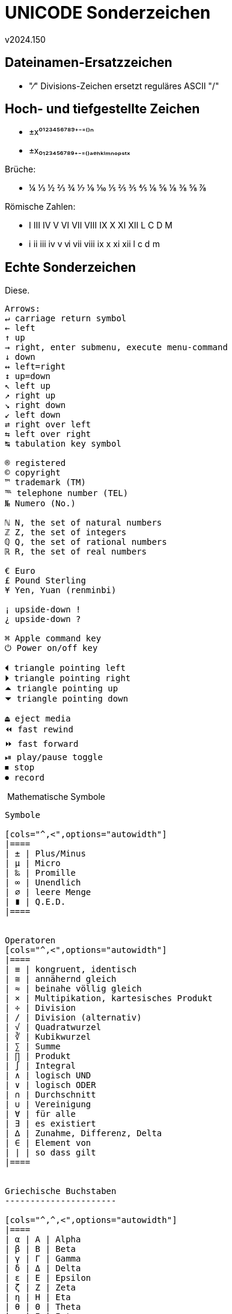 ﻿UNICODE Sonderzeichen
=====================
v2024.150


Dateinamen-Ersatzzeichen
------------------------

* "∕" Divisions-Zeichen ersetzt reguläres ASCII "/"


Hoch- und tiefgestellte Zeichen
-------------------------------

* ±x⁰¹²³⁴⁵⁶⁷⁸⁹⁺⁻⁼⁽⁾ⁿ

* ±x₀₁₂₃₄₅₆₇₈₉₊₋₌₍₎ₐₑₕₖₗₘₙₒₚₛₜₓ

Brüche:

* ¼ ⅓ ½ ⅔ ¾ ⅐ ⅑ ⅒ ⅕ ⅖ ⅗ ⅘ ⅙ ⅚ ⅛ ⅜ ⅝ ⅞

Römische Zahlen:

* Ⅰ Ⅲ Ⅳ Ⅴ Ⅵ Ⅶ Ⅷ Ⅸ Ⅹ Ⅺ Ⅻ Ⅼ Ⅽ Ⅾ Ⅿ

* ⅰ ⅱ ⅲ ⅳ ⅴ ⅵ ⅶ ⅷ ⅸ ⅹ ⅺ ⅻ ⅼ ⅽ ⅾ ⅿ


Echte Sonderzeichen
-------------------

Diese.

....
Arrows:
↵ carriage return symbol
← left
↑ up
→ right, enter submenu, execute menu-command
↓ down
↔ left=right
↕ up=down
↖ left up
↗ right up
↘ right down
↙ left down
⇄ right over left
⇆ left over right
↹ tabulation key symbol

® registered
© copyright
™ trademark (TM)
℡ telephone number (TEL)
№ Numero (No.)

ℕ N, the set of natural numbers
ℤ Z, the set of integers
ℚ Q, the set of rational numbers
ℝ R, the set of real numbers

€ Euro
£ Pound Sterling
¥ Yen, Yuan (renminbi)

¡ upside-down !
¿ upside-down ?

⌘ Apple command key
⏻ Power on/off key

⏴ triangle pointing left
⏵ triangle pointing right
⏶ triangle pointing up
⏷ triangle pointing down

⏏ eject media
⏪ fast rewind
⏩ fast forward
⏯ play/pause toggle
⏹ stop
⏺ record
....

﻿
Mathematische Symbole
---------------------

Symbole

[cols="^,<",options="autowidth"]
|====
| ± | Plus/Minus
| µ | Micro
| ‰ | Promille
| ∞ | Unendlich
| ∅ | leere Menge
| ∎ | Q.E.D.
|====


Operatoren
[cols="^,<",options="autowidth"]
|====
| ≡ | kongruent, identisch
| ≅ | annähernd gleich
| ≈ | beinahe völlig gleich
| × | Multipikation, kartesisches Produkt
| ÷ | Division
| ∕ | Division (alternativ)
| √ | Quadratwurzel
| ∛ | Kubikwurzel
| ∑ | Summe
| ∏ | Produkt
| ∫ | Integral
| ∧ | logisch UND
| ∨ | logisch ODER
| ∩ | Durchschnitt
| ∪ | Vereinigung
| ∀ | für alle
| ∃ | es existiert
| ∆ | Zunahme, Differenz, Delta
| ∈ | Element von
| ∣ | so dass gilt
|====


Griechische Buchstaben
----------------------

[cols="^,^,<",options="autowidth"]
|====
| α | Α | Alpha
| β | Β | Beta
| γ | Γ | Gamma
| δ | Δ | Delta
| ε | Ε | Epsilon
| ζ | Ζ | Zeta
| η | Η | Eta
| θ | Θ | Theta
| ι | Ι | Iota
| κ | Κ | Kappa
| λ | Λ | Lambda
| μ | Μ | Mu
| ν | Ν | Nu
| ξ | Ξ | Xi
| ο | Ο | Omicron
| π | Π | Pi
| ρ | Ρ | Rho
| σ | Σ | Sigma
| τ | Τ | Tau
| φ | Φ | Phi
| χ | Χ | Chi
| ψ | Ψ | Psi
| ω | Ω | Omega
|====
